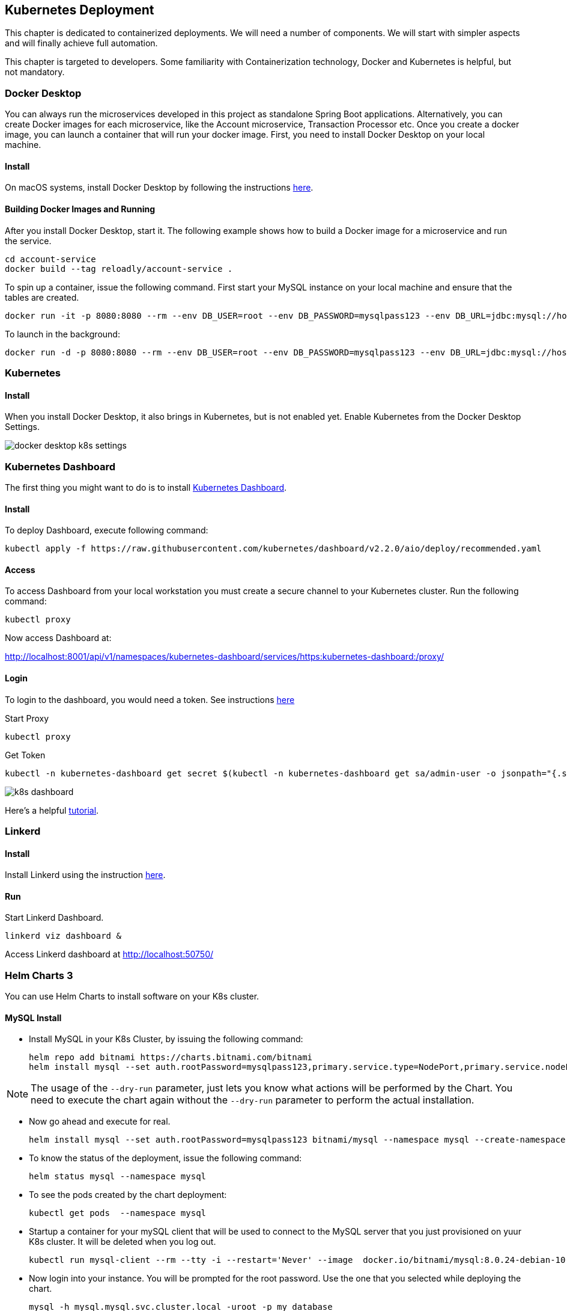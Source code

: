 ifndef::imagesdir[:imagesdir: images]
[[kubernetes-deployment]]
== Kubernetes Deployment

This chapter is dedicated to containerized deployments. We will need a number of components. We will start with simpler aspects and will finally achieve full automation.

This chapter is targeted to developers. Some familiarity with Containerization technology, Docker and Kubernetes is helpful, but not mandatory.

=== Docker Desktop

You can always run the microservices developed in this project as standalone Spring Boot applications. Alternatively, you can create Docker images for each microservice, like the Account microservice, Transaction Processor etc. Once you create a docker image, you can launch a container that will run your docker image. First, you need to install Docker Desktop on your local machine.

==== Install

On macOS systems, install Docker Desktop by following the instructions https://docs.docker.com/docker-for-mac/install/[here].

==== Building Docker Images and Running

After you install Docker Desktop, start it. The following example shows how to build a Docker image for a microservice and run the service.

----
cd account-service
docker build --tag reloadly/account-service .
----

To spin up a container, issue the following command. First start your MySQL instance on your local machine and ensure that the tables are created.

----
docker run -it -p 8080:8080 --rm --env DB_USER=root --env DB_PASSWORD=mysqlpass123 --env DB_URL=jdbc:mysql://host.docker.internal:3306/rlacctdb reloadly/account-service:latest env
----

To launch in the background:

----
docker run -d -p 8080:8080 --rm --env DB_USER=root --env DB_PASSWORD=mysqlpass123 --env DB_URL=jdbc:mysql://host.docker.internal:3306/rlacctdb reloadly/account-service:latest env
----

=== Kubernetes

==== Install

When you install Docker Desktop, it also brings in Kubernetes, but is not enabled yet. Enable Kubernetes from the Docker Desktop Settings.

//[.thumb]
image::docker-desktop-k8s-settings.png[scaledwidth=100%]

=== Kubernetes Dashboard

The first thing you might want to do is to install https://github.com/kubernetes/dashboard[Kubernetes Dashboard].

==== Install

To deploy Dashboard, execute following command:

----
kubectl apply -f https://raw.githubusercontent.com/kubernetes/dashboard/v2.2.0/aio/deploy/recommended.yaml
----

==== Access

To access Dashboard from your local workstation you must create a secure channel to your Kubernetes cluster. Run the following command:

----
kubectl proxy
----

Now access Dashboard at:

http://localhost:8001/api/v1/namespaces/kubernetes-dashboard/services/https:kubernetes-dashboard:/proxy/

==== Login

To login to the dashboard, you would need a token. See instructions https://github.com/kubernetes/dashboard/blob/master/docs/user/access-control/creating-sample-user.md[here]

Start Proxy

----
kubectl proxy
----

Get Token

----
kubectl -n kubernetes-dashboard get secret $(kubectl -n kubernetes-dashboard get sa/admin-user -o jsonpath="{.secrets[0].name}") -o go-template="{{.data.token | base64decode}}"
----

//[.thumb]
image::k8s-dashboard.png[scaledwidth=100%]

Here's a helpful https://andrewlock.net/running-kubernetes-and-the-dashboard-with-docker-desktop/[tutorial].

=== Linkerd

==== Install

Install Linkerd using the instruction https://linkerd.io/2.10/getting-started/[here].

==== Run

Start Linkerd Dashboard.

----
linkerd viz dashboard &
----

Access Linkerd dashboard at http://localhost:50750/

=== Helm Charts 3

You can use Helm Charts to install software on your K8s cluster.

==== MySQL Install
* Install MySQL in your K8s Cluster, by issuing the following command:

    helm repo add bitnami https://charts.bitnami.com/bitnami
    helm install mysql --set auth.rootPassword=mysqlpass123,primary.service.type=NodePort,primary.service.nodePort=30306 bitnami/mysql --namespace mysql --create-namespace --dry-run

[NOTE]
====
The usage of the `--dry-run` parameter, just lets you know what actions will be performed by the Chart. You need to execute the chart again without the `--dry-run` parameter to perform the actual installation.
====

* Now go ahead and execute for real.

    helm install mysql --set auth.rootPassword=mysqlpass123 bitnami/mysql --namespace mysql --create-namespace --dry-run

* To know the status of the deployment, issue the following command:

    helm status mysql --namespace mysql

* To see the pods created by the chart deployment:

    kubectl get pods  --namespace mysql

* Startup a container for your mySQL client that will be used to connect to the MySQL server that you just provisioned on yuur K8s cluster. It will be deleted when you log out.

    kubectl run mysql-client --rm --tty -i --restart='Never' --image  docker.io/bitnami/mysql:8.0.24-debian-10-r0 --namespace mysql --command -- bash

* Now login into your instance. You will be prompted for the root password. Use the one that you selected while deploying the chart.

    mysql -h mysql.mysql.svc.cluster.local -uroot -p my_database

* Now execute all the database scripts mentioned in the Getting Started section.

* Issue the `SHOW DATABASES` command to list the databases that got created.

    mysql> show databases;
    +--------------------+
    | Database           |
    +--------------------+
    | information_schema |
    | my_database        |
    | mysql              |
    | performance_schema |
    | rlacctdb           |
    | rlauthdb           |
    | rltxndb            |
    | sys                |
    +--------------------+
    8 rows in set (0.00 sec)

* Quit out of the client by issuing a `quit;` and the `exit` out of your mySQL client container.

At this point you have a fully functional MySQL Server containing all the application databases(or Schemas) that you need. Your seed data is up there as well. Here are some salient points about the MySQL Server that got provisioned.

    1. Your mySQL server will be accessible in your K8s cluster with the `mysql.mysql.svc.cluster.local`. Port os `3306`.
    2. Root user is `root`. Root password is `mysqlpass123`.
    3. You could access this database from your local machine at `localhost:30306` using any MySQL client of your choice. This is possible since you chose `NodePort` to be the K8s `ServiceType` while deploying your Helm chart.

==== MySQL Cleanup

When you no longer need this MySQL server, you can delete the resources just created:

    helm uninstall mysql -n mysql

The above deletes all resources except the persistent volumes.



==== Kafka Install

* Install kafka in your K8s Cluster, by issuing the following command:

    helm repo add bitnami https://charts.bitnami.com/bitnami
    helm install kafka bitnami/kafka --namespace kafka --create-namespace --dry-run

[NOTE]
====
The usage of the `--dry-run` parameter, just lets you know what actions will be performed by the Chart. You need to execute the chart again without the `--dry-run` parameter to perform the actual installation.
====

* Now go ahead and execute for real.

    helm install kafka --set bitnami/kafka --namespace kafka --create-namespace

* To know the status of the deployment, issue the following command:

    helm status kafka --namespace kafka

* To see the pods created by the chart deployment:

    kubectl get pods  --namespace kafka

* Now start a client container

    1. To create a pod that you can use as a Kafka client run the following commands:

    # Create client container
    $ kubectl run kafka-client --restart='Never' --image docker.io/bitnami/kafka:2.8.0-debian-10-r0 --namespace kafka --command -- sleep infinity
    # Connect to client container
    kubectl exec --tty -i kafka-client --namespace kafka -- bash

    2. Now put a message. Type some text when you see the `>` prompt and then hit the `ENTER` key. After that hit `CTRL + C` button.

    kafka-console-producer.sh --broker-list kafka.kafka.svc.cluster.local:9092 --topic test

    3. No read messages.

    kafka-console-consumer.sh --bootstrap-server kafka.kafka.svc.cluster.local:9092 --topic test --from-beginning

At this point you have a fully functional Kafka installation. Here are some salient points about the Kafka installation that got provisioned.

1. Kafka can be accessed by consumers via port 9092 on the following DNS name from within your cluster: `kafka.kafka.svc.cluster.local`. Port is `9092`.
2. `PLAINTEXT` protocol is enabled, so that messages can be sent without security. This is strongly discouraged in any environment other than local testing.

==== Kafka Cleanup

When you no longer need this Kafka installation, you can delete the resources just created:

    helm uninstall kafka -n kafka

The above deletes all resources except the persistent volumes.


=== Running Reloadly Platform Services on Kubernetes

From root of project root, issue the following commands.

1. This will install the reloadly microservices in your locally running K8s cluster.

    cd deployment
    kubectl apply -f ./kubernetes/reloadly-platform.yaml

2. Check Pod initialization status.

    kubectl get pods -n reloadly

3. You should see output like:

    NAME                            READY   STATUS    RESTARTS   AGE
    admin-service-6d897557d-v6b27   2/2     Running   0          2m29s

=== Jaeger

==== Install

Reference: https://linkerd.io/2.10/tasks/distributed-tracing/

----
linkerd jaeger install | kubectl apply -f -
linkerd jaeger check
linkerd jaeger dashboard
----

=== Kafka

https://github.com/bitnami/charts/tree/master/bitnami/kafka

=== MySQL

https://bitnami.com/stack/mysql/helm
